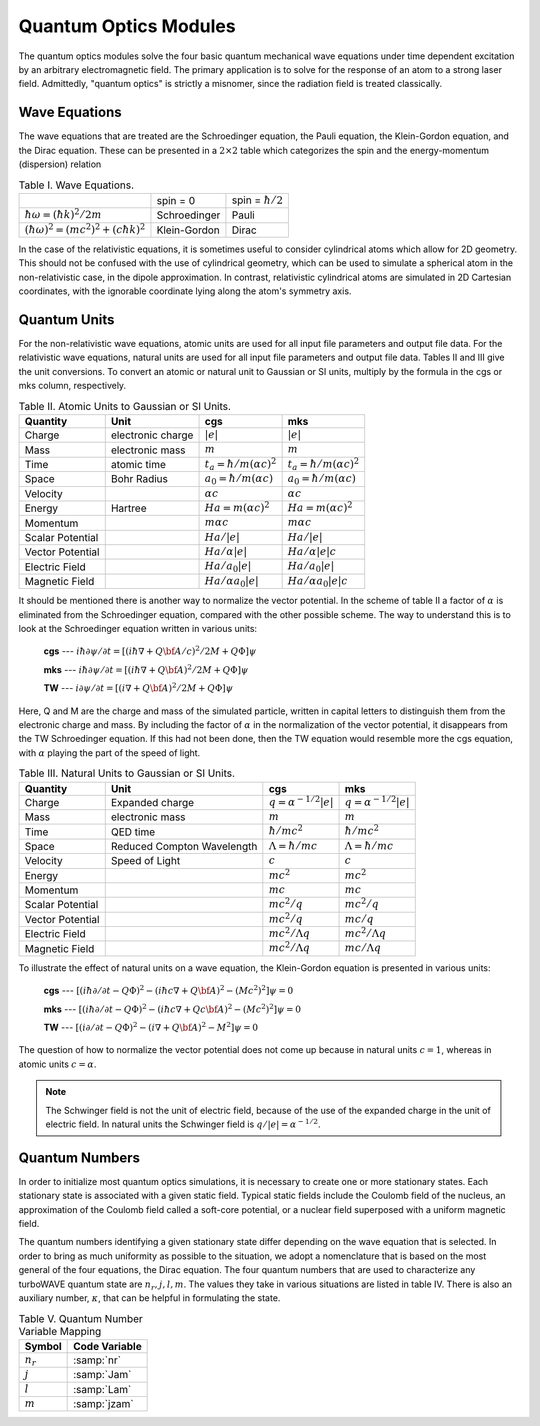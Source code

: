 Quantum Optics Modules
======================

The quantum optics modules solve the four basic quantum mechanical wave equations under time dependent excitation by an arbitrary electromagnetic field.  The primary application is to solve for the response of an atom to a strong laser field.  Admittedly, "quantum optics" is strictly a misnomer, since the radiation field is treated classically.

Wave Equations
--------------

The wave equations that are treated are the Schroedinger equation, the Pauli equation, the Klein-Gordon equation, and the Dirac equation.  These can be presented in a :math:`2\times 2` table which categorizes the spin and the energy-momentum (dispersion) relation

.. csv-table:: Table I. Wave Equations.

	"", spin = 0, spin = :math:`\hbar/2`
	:math:`\hbar\omega = (\hbar k)^2/2m`, "Schroedinger", "Pauli"
	:math:`(\hbar\omega)^2 = (mc^2)^2 + (c\hbar k)^2`, "Klein-Gordon", "Dirac"

In the case of the relativistic equations, it is sometimes useful to consider cylindrical atoms which allow for 2D geometry.  This should not be confused with the use of cylindrical geometry, which can be used to simulate a spherical atom in the non-relativistic case, in the dipole approximation.  In contrast, relativistic cylindrical atoms are simulated in 2D Cartesian coordinates, with the ignorable coordinate lying along the atom's symmetry axis.

Quantum Units
-------------

For the non-relativistic wave equations, atomic units are used for all input file parameters and output file data.  For the relativistic wave equations, natural units are used for all input file parameters and output file data.  Tables II and III give the unit conversions.  To convert an atomic or natural unit to Gaussian or SI units, multiply by the formula in the cgs or mks column, respectively.

.. csv-table:: Table II. Atomic Units to Gaussian or SI Units.
	:header: "Quantity", "Unit", "cgs", "mks"

	"Charge", "electronic charge", :math:`|e|`, :math:`|e|`
	"Mass", "electronic mass", :math:`m`, :math:`m`
	"Time", "atomic time", :math:`t_a = \hbar/m(\alpha c)^2`, :math:`t_a = \hbar/m(\alpha c)^2`
	"Space", "Bohr Radius", :math:`a_0 = \hbar/m(\alpha c)`, :math:`a_0 = \hbar/m(\alpha c)`
	"Velocity", "",  :math:`\alpha c`, :math:`\alpha c`
	"Energy", "Hartree",  :math:`Ha = m(\alpha c)^2`, :math:`Ha = m(\alpha c)^2`
	"Momentum", "",  :math:`m\alpha c`, :math:`m\alpha c`
	"Scalar Potential", "",  :math:`Ha/|e|`, :math:`Ha/|e|`
	"Vector Potential", "",  :math:`Ha/\alpha|e|`, :math:`Ha/\alpha|e|c`
	"Electric Field", "", :math:`Ha/a_0|e|`, :math:`Ha/a_0|e|`
	"Magnetic Field", "", :math:`Ha/\alpha a_0|e|`, :math:`Ha/\alpha a_0|e|c`

It should be mentioned there is another way to normalize the vector potential. In the scheme of table II a factor of :math:`\alpha` is eliminated from the Schroedinger equation, compared with the other possible scheme.  The way to understand this is to look at the Schroedinger equation written in various units:

	**cgs** --- :math:`i\hbar\partial\psi/\partial t = \left[\left(i\hbar\nabla + Q{\bf A}/c\right)^2/2M + Q\Phi\right]\psi`

	**mks** --- :math:`i\hbar\partial\psi/\partial t = \left[\left(i\hbar\nabla + Q{\bf A}\right)^2/2M + Q\Phi\right]\psi`

	**TW** --- :math:`i\partial\psi/\partial t = \left[\left(i\nabla + Q{\bf A}\right)^2/2M + Q\Phi\right]\psi`

Here, Q and M are the charge and mass of the simulated particle, written in capital letters to distinguish them from the electronic charge and mass.  By including the factor of :math:`\alpha` in the normalization of the vector potential, it disappears from the TW Schroedinger equation.  If this had not been done, then the TW equation would resemble more the cgs equation, with :math:`\alpha` playing the part of the speed of light.

.. csv-table:: Table III. Natural Units to Gaussian or SI Units.
	:header: "Quantity", "Unit", "cgs", "mks"

	"Charge", "Expanded charge", :math:`q = \alpha^{-1/2}|e|`, :math:`q = \alpha^{-1/2}|e|`
	"Mass", "electronic mass", :math:`m`, :math:`m`
	"Time", "QED time", :math:`\hbar/mc^2`, :math:`\hbar/mc^2`
	"Space", "Reduced Compton Wavelength", :math:`\Lambda = \hbar/mc`, :math:`\Lambda = \hbar/mc`
	"Velocity", "Speed of Light",  :math:`c`, :math:`c`
	"Energy", "",  :math:`mc^2`, :math:`mc^2`
	"Momentum", "",  :math:`mc`, :math:`mc`
	"Scalar Potential", "",  :math:`mc^2/q`, :math:`mc^2/q`
	"Vector Potential", "",  :math:`mc^2/q`, :math:`mc/q`
	"Electric Field", "", :math:`mc^2/\Lambda q`, :math:`mc^2/\Lambda q`
	"Magnetic Field", "", :math:`mc^2/\Lambda q`, :math:`mc/\Lambda q`

To illustrate the effect of natural units on a wave equation, the Klein-Gordon equation is presented in various units:

	**cgs** --- :math:`\left[\left(i\hbar\partial/\partial t - Q\Phi\right)^2 - \left(i\hbar c\nabla + Q{\bf A}\right)^2 - (Mc^2)^2\right]\psi = 0`

	**mks** --- :math:`\left[\left(i\hbar\partial/\partial t - Q\Phi\right)^2 - \left(i\hbar c\nabla + Qc{\bf A}\right)^2 - (Mc^2)^2\right]\psi = 0`

	**TW** --- :math:`\left[\left(i\partial/\partial t - Q\Phi\right)^2 - \left(i\nabla + Q{\bf A}\right)^2 - M^2\right]\psi = 0`

The question of how to normalize the vector potential does not come up because in natural units :math:`c=1`, whereas in atomic units :math:`c=\alpha`.

.. note::

	The Schwinger field is not the unit of electric field, because of the use of the expanded charge in the unit of electric field.  In natural units the Schwinger field is :math:`q/|e| = \alpha^{-1/2}`.

Quantum Numbers
----------------

In order to initialize most quantum optics simulations, it is necessary to create one or more stationary states.  Each stationary state is associated with a given static field.  Typical static fields include the Coulomb field of the nucleus, an approximation of the Coulomb field called a soft-core potential, or a nuclear field superposed with a uniform magnetic field.

The quantum numbers identifying a given stationary state differ depending on the wave equation that is selected.  In order to bring as much uniformity as possible to the situation, we adopt a nomenclature that is based on the most general of the four equations, the Dirac equation.  The four quantum numbers that are used to characterize any turboWAVE quantum state are :math:`n_r, j, l, m`.  The values they take in various situations are listed in table IV.  There is also an auxiliary number, :math:`\kappa`, that can be helpful in formulating the state.

.. csv-table:: Table IV. Quantum Numbers.
	:header: "Theory", "Symbol", "Interpretation", "Values", "Comments"
	:delim: ;

	"All"; :math:`n_r`; Radial Number; :math:`[0,1,2,...]`; cannot be 0 for :math:`\kappa>0`
	"3D Spin 0";j;Total Angular Momentum; :math:`[0,1,2,...]`; :math:`l=j`
	"3D Spin 0";l;Orbital Angular Momentum; :math:`[0,1,2,...]`; :math:`l=j`
	"3D Spin 0";m;Angular Momentum Projection; :math:`[-l,-l+1,...,l]`; ""
	"3D Spin 1/2";j;Total Angular Momentum; :math:`[1/2,3/2,5/2,...]`; ""
	"3D Spin 1/2";l;Parity Number; :math:`[j+1/2,j-1/2]`; :math:`P=(-1)^l`
	"3D Spin 1/2"; m; Angular Momentum Projection; :math:`[-j,-j+1,...,j]`; ""
	"3D Spin 1/2"; :math:`\kappa`; auxiliary number; :math:`2(l-j)(j+0.5)`; :math:`\omega = \omega(n_r,\kappa)`
	"2D Spin 0";j;Total Angular Momentum; integers; :math:`m=l=j`
	"2D Spin 0";l;Orbital Angular Momentum; integers; :math:`m=l=j`
	"2D Spin 0";m;Angular Momentum Projection; integers; :math:`m=l=j`
	"2D Spin 1/2";j;Total Angular Momentum; half integers; :math:`m=j`
	"2D Spin 1/2";l;Parity Number; :math:`[m+1/2,m-1/2]`; :math:`P=(-1)^l`
	"2D Spin 1/2";m;Angular Momentum Projection; half integers; :math:`m=j`
	"2D Spin 1/2"; :math:`\kappa`; auxiliary number; :math:`2(l-m)m`; :math:`\omega = \omega(n_r,\kappa)`

.. csv-table:: Table V. Quantum Number Variable Mapping
	:header: "Symbol", "Code Variable"

	:math:`n_r`, :samp:`nr`
	:math:`j`, :samp:`Jam`
	:math:`l`, :samp:`Lam`
	:math:`m`, :samp:`jzam`
